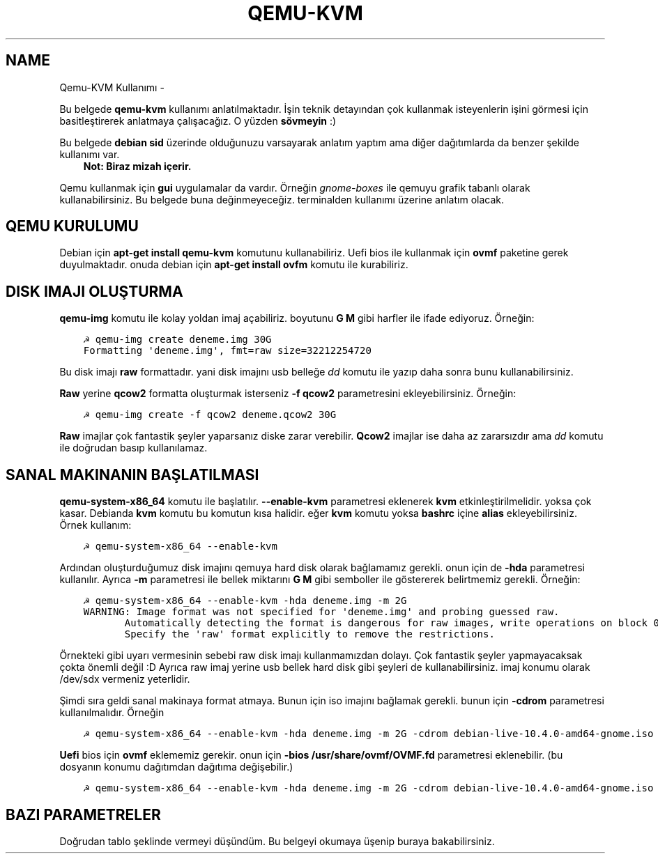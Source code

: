 .\" Man page generated from reStructuredText.
.
.TH QEMU-KVM KULLANIMI  "" "" ""
.SH NAME
Qemu-KVM Kullanımı \- 
.
.nr rst2man-indent-level 0
.
.de1 rstReportMargin
\\$1 \\n[an-margin]
level \\n[rst2man-indent-level]
level margin: \\n[rst2man-indent\\n[rst2man-indent-level]]
-
\\n[rst2man-indent0]
\\n[rst2man-indent1]
\\n[rst2man-indent2]
..
.de1 INDENT
.\" .rstReportMargin pre:
. RS \\$1
. nr rst2man-indent\\n[rst2man-indent-level] \\n[an-margin]
. nr rst2man-indent-level +1
.\" .rstReportMargin post:
..
.de UNINDENT
. RE
.\" indent \\n[an-margin]
.\" old: \\n[rst2man-indent\\n[rst2man-indent-level]]
.nr rst2man-indent-level -1
.\" new: \\n[rst2man-indent\\n[rst2man-indent-level]]
.in \\n[rst2man-indent\\n[rst2man-indent-level]]u
..
.sp
Bu belgede \fBqemu\-kvm\fP kullanımı anlatılmaktadır. İşin teknik detayından çok kullanmak isteyenlerin işini görmesi için basitleştirerek anlatmaya çalışacağız. O yüzden \fBsövmeyin\fP :)
.sp
Bu belgede \fBdebian sid\fP üzerinde olduğunuzu varsayarak anlatım yaptım ama diğer dağıtımlarda da benzer şekilde kullanımı var.
.INDENT 0.0
.INDENT 3.5
\fBNot: Biraz mizah içerir.\fP
.UNINDENT
.UNINDENT
.sp
Qemu kullanmak için \fBgui\fP uygulamalar da vardır. Örneğin \fIgnome\-boxes\fP ile qemuyu grafik tabanlı olarak kullanabilirsiniz. Bu belgede buna değinmeyeceğiz. terminalden kullanımı üzerine anlatım olacak.
.SH QEMU KURULUMU
.sp
Debian için \fBapt\-get install qemu\-kvm\fP komutunu kullanabiliriz. Uefi bios ile kullanmak için \fBovmf\fP paketine gerek duyulmaktadır. onuda debian için \fBapt\-get install ovfm\fP komutu ile kurabiliriz.
.SH DISK IMAJI OLUŞTURMA
.sp
\fBqemu\-img\fP komutu ile kolay yoldan imaj açabiliriz. boyutunu \fBG\fP \fBM\fP gibi harfler ile ifade ediyoruz. Örneğin:
.INDENT 0.0
.INDENT 3.5
.sp
.nf
.ft C
☭ qemu\-img create deneme.img 30G
Formatting \(aqdeneme.img\(aq, fmt=raw size=32212254720
.ft P
.fi
.UNINDENT
.UNINDENT
.sp
Bu disk imajı \fBraw\fP formattadır. yani disk imajını usb belleğe \fIdd\fP komutu ile yazıp daha sonra bunu kullanabilirsiniz.
.sp
\fBRaw\fP yerine \fBqcow2\fP formatta oluşturmak isterseniz \fB\-f qcow2\fP parametresini ekleyebilirsiniz. Örneğin:
.INDENT 0.0
.INDENT 3.5
.sp
.nf
.ft C
☭ qemu\-img create \-f qcow2 deneme.qcow2 30G
.ft P
.fi
.UNINDENT
.UNINDENT
.sp
\fBRaw\fP imajlar çok fantastik şeyler yaparsanız diske zarar verebilir. \fBQcow2\fP imajlar ise daha az zararsızdır ama \fIdd\fP komutu ile doğrudan basıp kullanılamaz.
.SH SANAL MAKINANIN BAŞLATILMASI
.sp
\fBqemu\-system\-x86_64\fP komutu ile başlatılır. \fB\-\-enable\-kvm\fP parametresi eklenerek \fBkvm\fP etkinleştirilmelidir. yoksa çok kasar. Debianda \fBkvm\fP komutu bu komutun kısa halidir. eğer \fBkvm\fP komutu yoksa \fBbashrc\fP içine \fBalias\fP ekleyebilirsiniz. Örnek kullanım:
.INDENT 0.0
.INDENT 3.5
.sp
.nf
.ft C
☭ qemu\-system\-x86_64 \-\-enable\-kvm
.ft P
.fi
.UNINDENT
.UNINDENT
.sp
Ardından oluşturduğumuz disk imajını qemuya hard disk olarak bağlamamız gerekli. onun için de \fB\-hda\fP parametresi kullanılır. Ayrıca \fB\-m\fP parametresi ile bellek miktarını \fBG\fP \fBM\fP gibi semboller ile göstererek belirtmemiz gerekli. Örneğin:
.INDENT 0.0
.INDENT 3.5
.sp
.nf
.ft C
☭ qemu\-system\-x86_64 \-\-enable\-kvm \-hda deneme.img \-m 2G
WARNING: Image format was not specified for \(aqdeneme.img\(aq and probing guessed raw.
       Automatically detecting the format is dangerous for raw images, write operations on block 0 will be restricted.
       Specify the \(aqraw\(aq format explicitly to remove the restrictions.
.ft P
.fi
.UNINDENT
.UNINDENT
.sp
Örnekteki gibi uyarı vermesinin sebebi raw disk imajı kullanmamızdan dolayı. Çok fantastik şeyler yapmayacaksak çokta önemli değil :D Ayrıca raw imaj yerine usb bellek hard disk gibi şeyleri de kullanabilirsiniz. imaj konumu olarak /dev/sdx vermeniz yeterlidir.
.sp
Şimdi sıra geldi sanal makinaya format atmaya. Bunun için iso imajını bağlamak gerekli. bunun için \fB\-cdrom\fP parametresi kullanılmalıdır. Örneğin
.INDENT 0.0
.INDENT 3.5
.sp
.nf
.ft C
☭ qemu\-system\-x86_64 \-\-enable\-kvm \-hda deneme.img \-m 2G \-cdrom debian\-live\-10.4.0\-amd64\-gnome.iso
.ft P
.fi
.UNINDENT
.UNINDENT
.sp
\fBUefi\fP bios için \fBovmf\fP eklememiz gerekir. onun için \fB\-bios /usr/share/ovmf/OVMF.fd\fP parametresi eklenebilir. (bu dosyanın konumu dağıtımdan dağıtıma değişebilir.)
.INDENT 0.0
.INDENT 3.5
.sp
.nf
.ft C
☭ qemu\-system\-x86_64 \-\-enable\-kvm \-hda deneme.img \-m 2G \-cdrom debian\-live\-10.4.0\-amd64\-gnome.iso \-bios /usr/share/ovmf/OVMF.fd
.ft P
.fi
.UNINDENT
.UNINDENT
.SH BAZI PARAMETRELER
.sp
Doğrudan tablo şeklinde vermeyi düşündüm. Bu belgeyi okumaya üşenip buraya bakabilirsiniz.
.TS
center;
|l|l|.
_
T{
Parametre
T}	T{
Anlamı
T}
_
T{
\-boot d
T}	T{
cdrom ile başlat
T}
_
T{
\-boot c
T}	T{
hdd ile başlat
T}
_
T{
\-m 3G
T}	T{
3gb ram kullan
T}
_
T{
\-\-enable\-kvm
T}	T{
KVM etkinleştir
T}
_
T{
\-cdrom xx
T}	T{
iso dosyasını cdrom olarak ayarla
T}
_
T{
\-hda xx
T}	T{
birinci hard disk imajı
T}
_
T{
\-hdb xx
T}	T{
ikinci hard disk imajı
T}
_
T{
\-hdc xx
T}	T{
üçüncü hard disk imajı
T}
_
T{
\-hdd xx
T}	T{
dördüncü disk imajı
T}
_
T{
\-cpu host
T}	T{
yerel makinadın işlemci ismini sanal makinada kullan
T}
_
T{
\-smp cores=2
T}	T{
çift çekirdek kullan
T}
_
T{
\-vga cirrus
T}	T{
ekran kartı olarak cirrus göster
T}
_
T{
\-vga vmware
T}	T{
ekran kartı olarak vmware göster
T}
_
T{
\-display vnc:0
T}	T{
görüntüyü vnc üzerinden al (5900 portundan)
T}
_
T{
\-soundhw ac97
T}	T{
ses kartı olarak ac97 ekle
T}
_
T{
\-nic user,hostfwd=tcp::2222\-:22
T}	T{
Sanal makinadaki 22 portunu hostun 2222 portuna yönlendir
T}
_
T{
\-bios /usr/share/ovmf/OVMF.fd
T}	T{
UEFI olarak başlat
T}
_
.TE
.\" Generated by docutils manpage writer.
.
